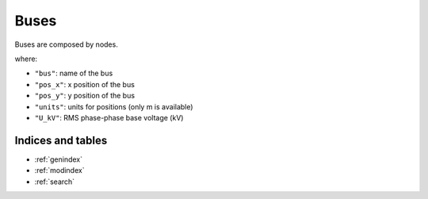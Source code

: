 .. pydss documentation master file, created by
   sphinx-quickstart on Wed Sep  6 19:53:31 2017.
   You can adapt this file completely to your liking, but it should at least
   contain the root `toctree` directive.

Buses
-----

Buses are composed by nodes. 

.. image:: ./png/buses_nodes.png
   :width: 600 px
 

 

.. code-block::
	"buses":[
			{"bus": "Bus_0",  "pos_x": 0, "pos_y":   0, "units": "m", "U_kV":20.0},
			{"bus": "Bus_1",  "pos_x": 0, "pos_y":  10, "units": "m", "U_kV":0.4},
			{"bus": "Bus_2",  "pos_x": 0, "pos_y": 200, "units": "m", "U_kV":0.4}
			],

where:

* ``"bus"``: name of the bus
* ``"pos_x"``: x position of the bus  
* ``"pos_y"``: y position of the bus  
* ``"units"``: units for positions (only m is available)
* ``"U_kV"``: RMS phase-phase base voltage (kV)


Indices and tables
==================

* :ref:`genindex`
* :ref:`modindex`
* :ref:`search`

